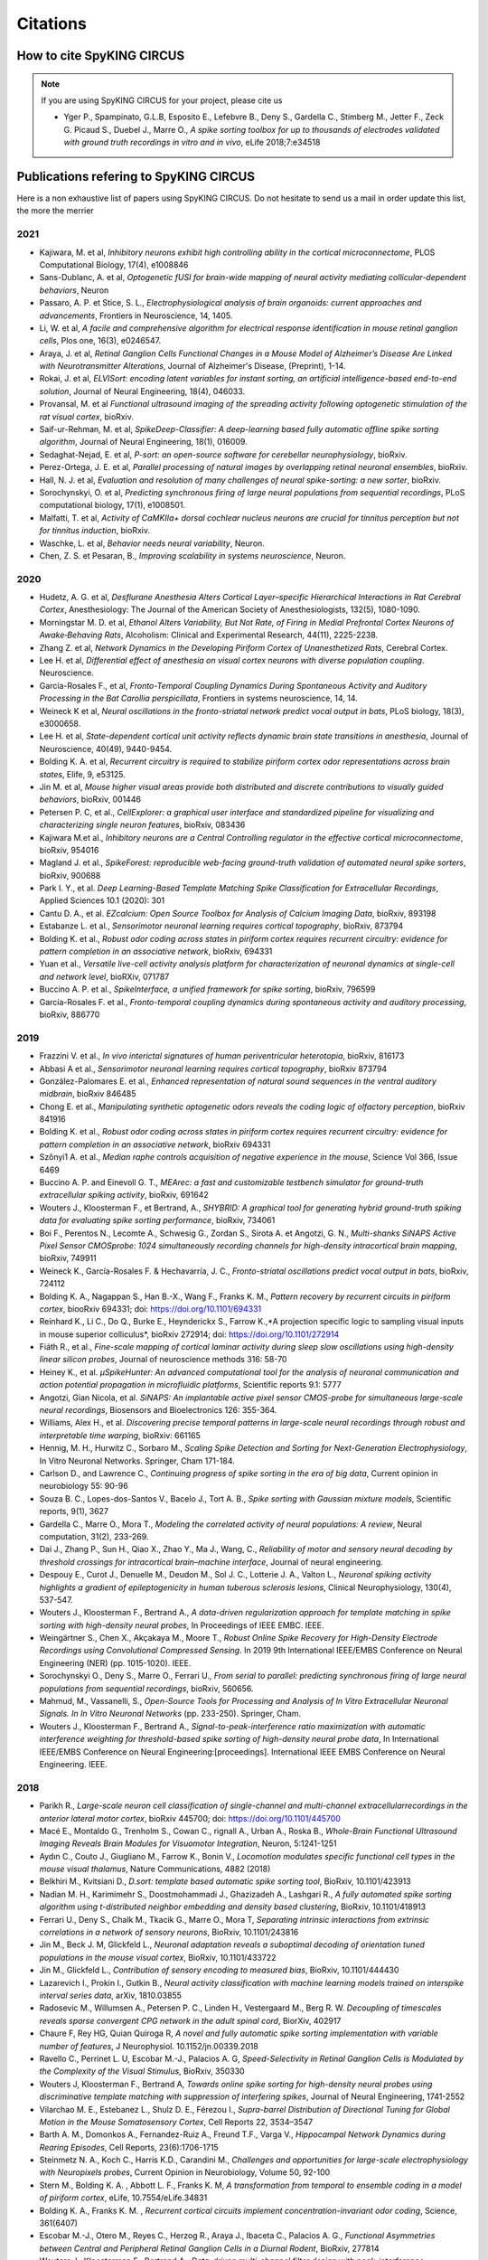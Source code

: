 Citations
=========

How to cite SpyKING CIRCUS
--------------------------

.. note::

    If you are using SpyKING CIRCUS for your project, please cite us

    * Yger P., Spampinato, G.L.B, Esposito E., Lefebvre B., Deny S., Gardella C., Stimberg M., Jetter F., Zeck G. Picaud S., Duebel J., Marre O., *A spike sorting toolbox for up to thousands of electrodes validated with ground truth recordings in vitro and in vivo*, eLife 2018;7:e34518


Publications refering to SpyKING CIRCUS
---------------------------------------

Here is a non exhaustive list of papers using SpyKING CIRCUS. Do not hesitate to send us a mail in order update this list, the more the merrier


2021
~~~~

* Kajiwara, M. et al, *Inhibitory neurons exhibit high controlling ability in the cortical microconnectome*, PLOS Computational Biology, 17(4), e1008846

* Sans-Dublanc, A. et al, *Optogenetic fUSI for brain-wide mapping of neural activity mediating collicular-dependent behaviors*, Neuron

* Passaro, A. P. et Stice, S. L., *Electrophysiological analysis of brain organoids: current approaches and advancements*, Frontiers in Neuroscience, 14, 1405.

* Li, W. et al, *A facile and comprehensive algorithm for electrical response identification in mouse retinal ganglion cells*, Plos one, 16(3), e0246547.

* Araya, J. et al, *Retinal Ganglion Cells Functional Changes in a Mouse Model of Alzheimer’s Disease Are Linked with Neurotransmitter Alterations*, Journal of Alzheimer's Disease, (Preprint), 1-14.

* Rokai, J. et al, *ELVISort: encoding latent variables for instant sorting, an artificial intelligence-based end-to-end solution*, Journal of Neural Engineering, 18(4), 046033.

* Provansal, M. et al *Functional ultrasound imaging of the spreading activity following optogenetic stimulation of the rat visual cortex*, bioRxiv.

* Saif-ur-Rehman, M. et al, *SpikeDeep-Classifier: A deep-learning based fully automatic offline spike sorting algorithm*, Journal of Neural Engineering, 18(1), 016009.

* Sedaghat-Nejad, E. et al, *P-sort: an open-source software for cerebellar neurophysiology*, bioRxiv.

* Perez-Ortega, J. E. et al, *Parallel processing of natural images by overlapping retinal neuronal ensembles*, bioRxiv.

* Hall, N. J. et al, *Evaluation and resolution of many challenges of neural spike-sorting: a new sorter*, bioRxiv.

* Sorochynskyi, O. et al, *Predicting synchronous firing of large neural populations from sequential recordings*, PLoS computational biology, 17(1), e1008501.

* Malfatti, T. et al, *Activity of CaMKIIa+ dorsal cochlear nucleus neurons are crucial for tinnitus perception but not for tinnitus induction*, bioRxiv.

* Waschke, L. et al, *Behavior needs neural variability*, Neuron.

* Chen, Z. S. et Pesaran, B., *Improving scalability in systems neuroscience*, Neuron.

2020
~~~~

* Hudetz, A. G. et al, *Desflurane Anesthesia Alters Cortical Layer–specific Hierarchical Interactions in Rat Cerebral Cortex*, Anesthesiology: The Journal of the American Society of Anesthesiologists, 132(5), 1080-1090.

* Morningstar M. D. et al, *Ethanol Alters Variability, But Not Rate, of Firing in Medial Prefrontal Cortex Neurons of Awake‐Behaving Rats*, Alcoholism: Clinical and Experimental Research, 44(11), 2225-2238.

* Zhang Z. et al, *Network Dynamics in the Developing Piriform Cortex of Unanesthetized Rats*, Cerebral Cortex.

* Lee H. et al, *Differential effect of anesthesia on visual cortex neurons with diverse population coupling*. Neuroscience.

* García-Rosales F., et al, *Fronto-Temporal Coupling Dynamics During Spontaneous Activity and Auditory Processing in the Bat Carollia perspicillata*, Frontiers in systems neuroscience, 14, 14.

* Weineck K et al, *Neural oscillations in the fronto-striatal network predict vocal output in bats*, PLoS biology, 18(3), e3000658.

* Lee H. et al, *State-dependent cortical unit activity reflects dynamic brain state transitions in anesthesia*, Journal of Neuroscience, 40(49), 9440-9454.

* Bolding K. A. et al, *Recurrent circuitry is required to stabilize piriform cortex odor representations across brain states*, Elife, 9, e53125.

* Jin M. et al, *Mouse higher visual areas provide both distributed and discrete contributions to visually guided behaviors*, bioRxiv, 001446

* Petersen P. C,  et al.,  *CellExplorer: a graphical user interface and standardized pipeline for visualizing and characterizing single neuron features*, bioRxiv, 083436

* Kajiwara M.et al., *Inhibitory neurons are a Central Controlling regulator in the effective cortical microconnectome*, bioRxiv, 954016

* Magland J. et al., *SpikeForest: reproducible web-facing ground-truth validation of automated neural spike sorters*, bioRxiv, 900688

* Park I. Y., et al. *Deep Learning-Based Template Matching Spike Classification for Extracellular Recordings*, Applied Sciences 10.1 (2020): 301

* Cantu D. A., et al. *EZcalcium: Open Source Toolbox for Analysis of Calcium Imaging Data*, bioRxiv, 893198

* Estabanze L. et al., *Sensorimotor neuronal learning requires cortical topography*, bioRxiv, 873794

* Bolding K. et al., *Robust odor coding across states in piriform cortex requires recurrent circuitry: evidence for pattern completion in an associative network*, bioRxiv, 694331

* Yuan et al., *Versatile live-cell activity analysis platform for characterization of neuronal dynamics at single-cell and network level*, bioRXiv, 071787

* Buccino A. P. et al., *SpikeInterface, a unified framework for spike sorting*, bioRxiv, 796599

* García-Rosales F. et al., *Fronto-temporal coupling dynamics during spontaneous activity and auditory processing*, bioRxiv, 886770


2019
~~~~

* Frazzini V. et al., *In vivo interictal signatures of human periventricular heterotopia*, bioRxiv, 816173

* Abbasi A et al., *Sensorimotor neuronal learning requires cortical topography*, bioRxiv 873794

* González-Palomares E. et al., *Enhanced representation of natural sound sequences in the ventral auditory midbrain*, bioRxiv 846485

* Chong E. et al., *Manipulating synthetic optogenetic odors reveals the coding logic of olfactory perception*, bioRxiv 841916

* Bolding K. et al., *Robust odor coding across states in piriform cortex requires recurrent circuitry: evidence for pattern completion in an associative network*, bioRxiv 694331

* Szőnyi1 A. et al., *Median raphe controls acquisition of negative experience in the mouse*, Science Vol 366, Issue 6469

* Buccino A. P. and Einevoll G. T., *MEArec: a fast and customizable testbench simulator for ground-truth extracellular spiking activity*, bioRxiv, 691642

* Wouters J., Kloosterman F., et Bertrand, A., *SHYBRID: A graphical tool for generating hybrid ground-truth spiking data for evaluating spike sorting performance*, bioRxiv, 734061

* Boi F., Perentos N., Lecomte A., Schwesig G., Zordan S., Sirota A. et Angotzi, G. N., *Multi-shanks SiNAPS Active Pixel Sensor CMOSprobe: 1024 simultaneously recording channels for high-density intracortical brain mapping*, bioRxiv, 749911

* Weineck K., García-Rosales F. & Hechavarría, J. C., *Fronto-striatal oscillations predict vocal output in bats*, bioRxiv, 724112

* Bolding K. A., Nagappan S., Han B.-X., Wang F., Franks K. M., *Pattern recovery by recurrent circuits in piriform cortex*, biooRxiv 694331; doi: https://doi.org/10.1101/694331

* Reinhard K., Li C., Do Q., Burke E., Heynderickx S., Farrow K.,*A projection specific logic to sampling visual inputs in mouse superior colliculus*, bioRxiv 272914; doi: https://doi.org/10.1101/272914

* Fiáth R., et al., *Fine-scale mapping of cortical laminar activity during sleep slow oscillations using high-density linear silicon probes*, Journal of neuroscience methods 316: 58-70

* Heiney K., et al. *µSpikeHunter: An advanced computational tool for the analysis of neuronal communication and action potential propagation in microfluidic platforms*, Scientific reports 9.1: 5777

* Angotzi, Gian Nicola, et al. *SiNAPS: An implantable active pixel sensor CMOS-probe for simultaneous large-scale neural recordings*, Biosensors and Bioelectronics 126: 355-364.

* Williams, Alex H., et al. *Discovering precise temporal patterns in large-scale neural recordings through robust and interpretable time warping*, bioRxiv: 661165

* Hennig, M. H., Hurwitz C., Sorbaro M., *Scaling Spike Detection and Sorting for Next-Generation Electrophysiology*, In Vitro Neuronal Networks. Springer, Cham 171-184.

* Carlson D., and Lawrence C., *Continuing progress of spike sorting in the era of big data*, Current opinion in neurobiology 55: 90-96

* Souza B. C., Lopes-dos-Santos V., Bacelo J., Tort A. B., *Spike sorting with Gaussian mixture models*, Scientific reports, 9(1), 3627

* Gardella C., Marre O., Mora T., *Modeling the correlated activity of neural populations: A review*, Neural computation, 31(2), 233-269.

* Dai J., Zhang P., Sun H., Qiao X., Zhao Y., Ma J., Wang, C., *Reliability of motor and sensory neural decoding by threshold crossings for intracortical brain–machine interface*, Journal of neural engineering.

* Despouy E., Curot J., Denuelle M., Deudon M., Sol J. C., Lotterie J. A., Valton L., *Neuronal spiking activity highlights a gradient of epileptogenicity in human tuberous sclerosis lesions*, Clinical Neurophysiology, 130(4), 537-547.

* Wouters J., Kloosterman F., Bertrand A., *A data-driven regularization approach for template matching in spike sorting with high-density neural probes*, In Proceedings of IEEE EMBC. IEEE.

* Weingärtner S., Chen X., Akçakaya M., Moore T., *Robust Online Spike Recovery for High-Density Electrode Recordings using Convolutional Compressed Sensing*. In 2019 9th International IEEE/EMBS Conference on Neural Engineering (NER) (pp. 1015-1020). IEEE.

* Sorochynskyi O., Deny S., Marre O., Ferrari U., *From serial to parallel: predicting synchronous firing of large neural populations from sequential recordings*, bioRxiv, 560656.

* Mahmud, M., Vassanelli, S., *Open-Source Tools for Processing and Analysis of In Vitro Extracellular Neuronal Signals. In In Vitro Neuronal Networks* (pp. 233-250). Springer, Cham.

* Wouters J., Kloosterman F., Bertrand A., *Signal-to-peak-interference ratio maximization with automatic interference weighting for threshold-based spike sorting of high-density neural probe data*, In International IEEE/EMBS Conference on Neural Engineering:[proceedings]. International IEEE EMBS Conference on Neural Engineering. IEEE.

2018
~~~~

* Parikh R., *Large-scale neuron cell classification of single-channel and multi-channel extracellularrecordings in the anterior lateral motor cortex*, bioRxiv 445700; doi: https://doi.org/10.1101/445700

* Macé E., Montaldo G., Trenholm S., Cowan C., rignall A., Urban A., Roska B., *Whole-Brain Functional Ultrasound Imaging Reveals Brain Modules for Visuomotor Integration*, Neuron, 5:1241-1251

* Aydın C., Couto J., Giugliano M., Farrow K., Bonin V., *Locomotion modulates specific functional cell types in the mouse visual thalamus*, Nature Communications, 4882 (2018)

* Belkhiri M., Kvitsiani D., *D.sort: template based automatic spike sorting tool*, BioRxiv, 10.1101/423913

* Nadian M. H., Karimimehr S., Doostmohammadi J., Ghazizadeh A., Lashgari R., *A fully automated spike sorting algorithm using t-distributed neighbor embedding and density based clustering*, BioRxiv, 10.1101/418913

* Ferrari U., Deny S., Chalk M., Tkacik G., Marre O., Mora T, *Separating intrinsic interactions from extrinsic correlations in a network of sensory neurons*, BioRxiv, 10.1101/243816

* Jin M., Beck J. M, Glickfeld L., *Neuronal adaptation reveals a suboptimal decoding of orientation tuned populations in the mouse visual cortex*, BioRxiv, 10.1101/433722

* Jin M., Glickfeld L., *Contribution of sensory encoding to measured bias*, BioRxiv, 10.1101/444430

* Lazarevich I., Prokin I., Gutkin B., *Neural activity classification with machine learning models trained on interspike interval series data*, arXiv, 1810.03855

* Radosevic M., Willumsen A., Petersen P. C., Linden H., Vestergaard M., Berg R. W. *Decoupling of timescales reveals sparse convergent CPG network in the adult spinal cord*, BiorXiv, 402917

* Chaure F, Rey HG, Quian Quiroga R, *A novel and fully automatic spike sorting implementation with variable number of features*, J Neurophysiol. 10.1152/jn.00339.2018

* Ravello C., Perrinet L. U, Escobar M.-J., Palacios A. G, *Speed-Selectivity in Retinal Ganglion Cells is Modulated by the Complexity of the Visual Stimulus*, BioRxiv, 350330

* Wouters J, Kloosterman F., Bertrand A, *Towards online spike sorting for high-density neural probes using discriminative template matching with suppression of interfering spikes*, Journal of Neural Engineering, 1741-2552

* Vilarchao M. E., Estebanez L., Shulz D. E.,  Férezou I., *Supra-barrel Distribution of Directional Tuning for Global Motion in the Mouse Somatosensory Cortex*, Cell Reports 22, 3534–3547

* Barth A. M., Domonkos A., Fernandez-Ruiz A., Freund T.F., Varga V., *Hippocampal Network Dynamics during Rearing Episodes*, Cell Reports, 23(6):1706-1715

* Steinmetz N. A., Koch C., Harris K.D., Carandini M., *Challenges and opportunities for large-scale electrophysiology with Neuropixels probes*, Current Opinion in Neurobiology, Volume 50, 92-100

* Stern M., Bolding K. A. , Abbott L. F., Franks K. M,  *A transformation from temporal to ensemble coding in a model of piriform cortex*, eLife, 10.7554/eLife.34831

* Bolding K. A., Franks K. M. , *Recurrent cortical circuits implement concentration-invariant odor coding*, Science, 361(6407)

* Escobar M.-J., Otero M., Reyes C., Herzog R., Araya J., Ibaceta C., Palacios A. G., *Functional Asymmetries between Central and Peripheral Retinal Ganglion Cells in a Diurnal Rodent*, BioRxiv, 277814

* Wouters J., Kloosterman F., Bertrand A., *Data-driven multi-channel filter design with peak-interference suppression for threshold-based spike sorting in high-density neural probes*, IEEE International Conference on Acoustics, Speech and Signal processing (ICASSP)

2017
~~~~

* Paninski L., Cunningham J., *Neural data science: accelerating the experiment-analysis-theory cycle in large-scale neuroscience*, BioRxiv, 196949

* Lee J., Carlson D., Shokri H., Yao W., Goetz G., Hagen E., Batty E., Chichilnisky E.J., Einevoll G., Paninski L., *YASS: Yet Another Spike Sorter*, BioRxiv, 151928

* Shan K. Q., Lubenov E. V., Siapas A. G., *Model-based spike sorting with a mixture of drifting t-distributions*, Journal of Neuroscience Methods, 288, 82-98

* Deny S., Ferrari U., Mace E., Yger P., Caplette R., Picaud S., Tkacik G., Marre O., *Multiplexed computations in retinal ganglion cells of a single type*, Nature Communications 10.1038/s41467-017-02159-y

* Chung, J. E., Magland, J. F., Barnett, A. H., Tolosa, V. M., Tooker, A. C., Lee, K. Y., ... & Greengard, L. F. *A Fully Automated Approach to Spike Sorting*, Neuron, 95(6), 1381-1394 

* Mena, G. E., Grosberg, L. E., Madugula, S., Hottowy, P., Litke, A., Cunningham, J., ... & Paninski, L. *Electrical stimulus artifact cancellation and neural spike detection on large multi-electrode arrays*, PLOS Computational Biology, 13(11), e1005842.

* Mokri Y., Salazar R.F, Goodell2 B., Baker J., Gray C.M. and Yen S., *Sorting Overlapping Spike Waveforms from Electrode and Tetrode Recordings*, Front. Neuroinform.

* Wilson C.D., Serrano G. O., Koulakov A. A., Rinberg D., *A primacy code for odor identity*, Nature Communication, 1477

* Ferrari U., Gardella C., Marre O., Mora T., *Closed-loop estimation of retinal network sensitivity reveals signature of efficient coding*, eNeuro, ENEURO.0166-17.2017

* Denman, D. J., Siegle, J. H., Koch, C., Reid, R. C., & Blanche, T. J. *Spatial organization of chromatic pathways in the mouse dorsal lateral geniculate nucleus*, Journal of Neuroscience, 37(5), 1102-1116.


2016
~~~~

* Dimitriadis, G., Neto, J., & Kampff, A. *T-SNE visualization of large-scale neural recordings*, bioRxiv, 087395.

* Yger P., Spampinato, G.L.B, Esposito E., Lefebvre B., Deny S., Gardella C., Stimberg M., Jetter F., Zeck G. Picaud S., Duebel J., Marre O., *Fast and accurate spike sorting in vitro and in vivo for up to thousands of electrodes*, bioRxiv, 67843


